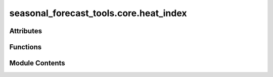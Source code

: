 seasonal_forecast_tools.core.heat_index
=======================================

.. py:module:: seasonal_forecast_tools.core.heat_index

.. autoapi-nested-parse::

   This script is part of the seasonal forecast module developed within the U-CLIMADAPT project.
   It provides functionality for accessing, processing, and analyzing seasonal forecast data
   from the Copernicus Climate Data Store (CDS), with an emphasis on computing heat-related
   climate indices and supporting impact-based forecasting.

   The module is designed to interface with CLIMADA but can also be used independently.
   The design is modular and flexible, allowing it to be easily adapted to support
   new climate indices or to serve individual steps in the workflow — such as data download,
   index calculation, or hazard generation — depending on the user's needs.

   This module is distributed under the terms of the GNU General Public License version 3 (GPLv3).
   It is provided without any warranty — not even the implied warranty of merchantability
   or fitness for a particular purpose. For more details, see the GNU General Public License.
   A copy of the GNU General Public License should have been provided with this module.
   If not, it is available at https://www.gnu.org/licenses/.

   ---

   File to calculate different seasonal forecast indices.

   ---

   Module for calculating various indices, including:
   - Relative Humidity
   - Humidex
   - Heat Index (Simplified & Adjusted)
   - Wind Speed
   - Apparent Temperature
   - Wet Bulb Globe Temperature (WBGT)
   - Tropical Nights (TR)
   - TX30 (Days above 30°C)
   - Heatwaves (HW)



Attributes
----------

.. autoapisummary::

   seasonal_forecast_tools.core.heat_index.LOGGER
   seasonal_forecast_tools.core.heat_index.HI_COEFFS
   seasonal_forecast_tools.core.heat_index.HI_ADJUSTED_COEFFS


Functions
---------

.. autoapisummary::

   seasonal_forecast_tools.core.heat_index.kelvin_to_fahrenheit
   seasonal_forecast_tools.core.heat_index.fahrenheit_to_kelvin
   seasonal_forecast_tools.core.heat_index.fahrenheit_to_celsius
   seasonal_forecast_tools.core.heat_index.celsius_to_kelvin
   seasonal_forecast_tools.core.heat_index.kelvin_to_celsius
   seasonal_forecast_tools.core.heat_index.calculate_relative_humidity
   seasonal_forecast_tools.core.heat_index.calculate_humidex
   seasonal_forecast_tools.core.heat_index.calculate_heat_index_simplified
   seasonal_forecast_tools.core.heat_index.calculate_heat_index_adjusted
   seasonal_forecast_tools.core.heat_index.calculate_wind_speed
   seasonal_forecast_tools.core.heat_index.calculate_apparent_temperature
   seasonal_forecast_tools.core.heat_index.calculate_nonsaturation_vapour_pressure
   seasonal_forecast_tools.core.heat_index.calculate_wbgt_simple
   seasonal_forecast_tools.core.heat_index.calculate_heat_index
   seasonal_forecast_tools.core.heat_index.calculate_tr
   seasonal_forecast_tools.core.heat_index.calculate_tx30
   seasonal_forecast_tools.core.heat_index.calculate_hw_1D
   seasonal_forecast_tools.core.heat_index.calculate_hw


Module Contents
---------------

.. py:data:: LOGGER

.. py:function:: kelvin_to_fahrenheit(kelvin)

.. py:function:: fahrenheit_to_kelvin(fahrenheit)

.. py:function:: fahrenheit_to_celsius(fahrenheit)

.. py:function:: celsius_to_kelvin(temp_c)

.. py:function:: kelvin_to_celsius(temp_k)

.. py:function:: calculate_relative_humidity(t2k, tdk, as_percentage=True)

   Calculates the relative humidity with the option to return it either as a decimal value (0-1) or as a percentage (0-100).

   :param t2k: 2-meter air temperature in Kelvin.
   :type t2k: float or array-like
   :param tdk: 2-meter dew point temperature in Kelvin.
   :type tdk: float or array-like
   :param as_percentage: If True, returns relative humidity as a percentage (0-100). If False, returns it as a fraction (0-1).
                         Default is True.
   :type as_percentage: bool, optional

   :returns: Relative humidity as a percentage (0-100) or as a decimal value (0-1), depending on the `as_percentage` setting.
   :rtype: float or array-like


.. py:function:: calculate_humidex(t2_k, td_k)

   Calculate Humidex (°C)
   The Humidex is a thermal comfort index that represents the perceived temperature
   by incorporating both air temperature and humidity. It is commonly used in
   meteorology to assess heat stress and human discomfort in warm and humid conditions.
   The higher the Humidex value, the greater the level of discomfort.

   :param t2_k: 2m temperature in Kelvin.
   :type t2_k: float or np.array
   :param td_k: Dew point temperature in Kelvin.
   :type td_k: float or np.array

   :returns: * *float or np.array* -- Humidex in Celsius.
             * *Acknowledgment*
             * *--------------*
             * *This function is based on the Thermofeel library. The original implementation and methodology can be found in*
             * **Brimicombe, C., Bröde, P., and Calvi, P. (2022). Thermofeel** (*A python thermal comfort indices library. *SoftwareX*, 17, 101005. DOI: https://doi.org/10.1016/j.softx.2022.101005*)


.. py:data:: HI_COEFFS

.. py:data:: HI_ADJUSTED_COEFFS

.. py:function:: calculate_heat_index_simplified(t2k, tdk)

   Calculates the simplified heat index (HIS) based on temperature and dewpoint temperature.

   The simplified heat index formula is **only valid for temperatures above 20°C**,
   as the heat index is specifically designed for **warm to hot conditions** where
   humidity significantly influences perceived temperature. Below 20°C, the function
   returns the actual air temperature instead of applying the heat index formula.

   The heat index is an empirical measure that estimates the **perceived temperature**
   by incorporating the effects of both temperature and humidity. It is commonly used
   in meteorology and climate studies to assess heat stress.

   :param t2k: 2-meter air temperature in Kelvin. This is used for consistency with
               climate datasets and numerical weather models.
   :type t2k: float or array-like
   :param tdk: 2-meter dewpoint temperature in Kelvin.
   :type tdk: float or array-like

   :returns: * *float or array-like* -- Simplified heat index in degrees Celsius, representing how hot it feels
               to the human body by accounting for both temperature and relative humidity.
             * *Formula*
             * *-------*
             * *If T > 20°C* -- HI = c1 + c2*T + c3*RH + c4*T*RH + c5*T² + c6*RH² + c7*T²*RH + c8*T*RH² + c9*T²*RH²
             * *Otherwise* -- HI = T (air temperature in °C)
             * *where* --

               - T = air temperature in °C
               - RH = relative humidity in %
               - c1, c2, ..., c9 are empirical coefficients (Rothfusz regression).
             * *Acknowledgment*
             * *--------------*
             * *This function is based on the Thermofeel library. The original implementation and methodology*
             * *can be found in*
             * **Brimicombe, C., Bröde, P., and Calvi, P. (2022). Thermofeel** (*A python thermal comfort indices*)
             * **library. *SoftwareX*, 17, 101005. DOI** (*https://doi.org/10.1016/j.softx.2022.101005*)


.. py:function:: calculate_heat_index_adjusted(t2k, tdk)

   Calculates the adjusted heat index based on temperature and dewpoint temperature.

   This function refines the standard heat index calculation by incorporating adjustments
   for extreme values of temperature and relative humidity. The adjustments improve accuracy
   in conditions where the simplified formula may not be sufficient, particularly for
   high temperatures (> 80°F / ~27°C) and very low or high humidity levels.

   :param t2k: 2-meter air temperature in Kelvin. This is used for consistency with
               climate datasets and numerical weather models.
   :type t2k: float or array-like
   :param tdk: 2-meter dewpoint temperature in Kelvin.
   :type tdk: float or array-like

   :returns: * *float or array-like* -- Adjusted heat index in degrees Celsius, representing how hot it feels
               to the human body by accounting for both temperature and relative humidity.
             * *Formula*
             * *-------*
             * *If T > 80°F (~27°C)* -- HI = c1 + c2*T + c3*RH + c4*T*RH + c5*T² + c6*RH² + c7*T²*RH + c8*T*RH² + c9*T²*RH²
               + adjustments based on extreme humidity conditions.
             * *Otherwise* -- HI = 0.5 * (T + 61 + ((T - 68) * 1.2) + (RH * 0.094))
             * *where* --

               - T = air temperature in °F
               - RH = relative humidity in %
               - c1, c2, ..., c9 are empirical coefficients (Rothfusz regression).
             * *Adjustments* --

               - If RH ≤ 13% and 80°F < T < 112°F:
                   Adjustment = (13 - RH) / 4 * sqrt((17 - |T - 95|) / 17)
               - If RH > 85% and T < 87°F:
                   Adjustment = (RH - 85) / 10 * ((87 - T) / 5)

   .. rubric:: Notes

   - If T ≤ 26.7°C (80°F), the function returns a simplified index.
   - If T > 26.7°C (80°F), additional corrections are applied to refine the heat index value.
   - **Very low humidity** is defined as RH ≤ 13%, where a correction is subtracted if 80°F < T < 112°F.
   - **Very high humidity** is defined as RH > 85%, where a correction is added if T < 87°F.

   .. rubric:: References

   Brimicombe, C., Bröde, P., & Calvi, P. (2022). Thermofeel: A python thermal comfort indices library.
   *SoftwareX*, 17, 101005. DOI: https://doi.org/10.1016/j.softx.2022.101005


.. py:function:: calculate_wind_speed(u10, v10)

   Calculate wind speed (m/s) from the u and v components of the wind.

   :param u10: 10m eastward wind component in m/s.
   :type u10: float or np.array
   :param v10: 10m northward wind component in m/s.
   :type v10: float or np.array

   :returns: * *float or np.array* -- Wind speed in m/s.
             * *Acknowledgment*
             * *--------------*
             * **This function is based on ECMWF (European Centre for Medium-Range Weather Forecasts) documentation for wind calculations https** (*//confluence.ecmwf.int/pages/viewpage.action?pageId=133262398*)


.. py:function:: calculate_apparent_temperature(t2_k, u10, v10, tdk)

   Calculate Apparent Temperature (°C)

   :param t2_k: 2m temperature in Kelvin. Represents the air temperature measured at a height of 2 meters.
   :type t2_k: float or np.array
   :param u10: 10m eastward wind component in m/s. Indicates the wind speed in the eastward direction at a height of 10 meters.
   :type u10: float or np.array
   :param v10: 10m northward wind component in m/s. Indicates the wind speed in the northward direction at a height of 10 meters.
   :type v10: float or np.array
   :param tdk: 2m dewpoint temperature in Kelvin. Dew point temperature at which air becomes saturated and condensation begins.
   :type tdk: float or np.array

   :returns: * *float or np.array* -- Apparent temperature in Celsius. This metric represents the perceived temperature considering both wind speed and humidity, accounting for heat loss or gain due to environmental factors.
             * *Acknowledgment*
             * *--------------*
             * *This function is based on the Thermofeel library. The original implementation and methodology can be found in*
             * **Brimicombe, C., Bröde, P., and Calvi, P. (2022). Thermofeel** (*A python thermal comfort indices library. *SoftwareX*, 17, 101005. DOI: https://doi.org/10.1016/j.softx.2022.101005*)


.. py:function:: calculate_nonsaturation_vapour_pressure(t2_k, rh)

   Calculate Non-Saturated Vapour Pressure (hPa)

   :param t2_k: 2m temperature in Kelvin. Represents the temperature measured at 2 meters above ground level.
   :type t2_k: float or np.array
   :param rh: Relative humidity as a percentage. Indicates the amount of moisture present in the air relative to the maximum it can hold.
   :type rh: float or np.array

   :returns: * *float or np.array* -- Non-saturated vapour pressure in hPa (equivalent to mBar). This pressure reflects the partial pressure of water vapor in air under non-saturated conditions.
             * *Acknowledgment*
             * *--------------*
             * *This function is based on the Thermofeel library. The original implementation and methodology can be found in*
             * **Brimicombe, C., Bröde, P., and Calvi, P. (2022). Thermofeel** (*A python thermal comfort indices library. *SoftwareX*, 17, 101005. DOI: https://doi.org/10.1016/j.softx.2022.101005*)


.. py:function:: calculate_wbgt_simple(t2_k, tdk)

   Calculate Wet Bulb Globe Temperature (Simple)

   :param t2_k: 2m temperature in Kelvin. This is the standard air temperature measured at a height of 2 meters.
   :type t2_k: float or np.array
   :param tdk: Dew point temperature in Kelvin. Used to calculate relative humidity and overall heat stress.
   :type tdk: float or np.array

   :returns: * *float or np.array* -- Wet Bulb Globe Temperature in Celsius. This index is used for heat stress assessments, combining temperature, humidity, and other factors to determine the perceived heat risk.
             * *Acknowledgment*
             * *--------------*
             * *This function is based on the Thermofeel library. The original implementation and methodology can be found in*
             * **Brimicombe, C., Bröde, P., and Calvi, P. (2022). Thermofeel** (*A python thermal comfort indices library. *SoftwareX*, 17, 101005. DOI: https://doi.org/10.1016/j.softx.2022.101005*)


.. py:function:: calculate_heat_index(da_t2k, da_tdk, index)

   Calculates the heat index based on temperature and dewpoint temperature using
   either the simplified or adjusted formula as implemented in the Thermofeel library.

   :param da_t2k: 2-meter air temperature in Kelvin. This value represents the air temperature measured at a height of 2 meters above ground level.
   :type da_t2k: xarray.DataArray
   :param da_tdk: 2-meter dewpoint temperature in Kelvin. The dewpoint temperature is the temperature at which the air becomes saturated and condensation begins.
   :type da_tdk: xarray.DataArray
   :param index: Identifier for the type of heat index to calculate. Options are:
                 - "HIS": Heat Index Simplified.
                 - "HIA": Heat Index Adjusted.
   :type index: str

   :returns: * *xarray.DataArray* -- The calculated heat index in degrees Celsius, represented as an `xarray.DataArray` with the same dimensions and coordinates as the input data. It includes the heat index values along with relevant metadata, such as units and a description.
             * *Acknowledgment*
             * *--------------*
             * *This function is based on the Thermofeel library. The original implementation and methodology can be found in*
             * **Brimicombe, C., Bröde, P., and Calvi, P. (2022). Thermofeel** (*A python thermal comfort indices library. *SoftwareX*, 17, 101005. DOI: https://doi.org/10.1016/j.softx.2022.101005*)


.. py:function:: calculate_tr(temperature_data, tr_threshold=20)

   Calculate the Tropical Nights index, defined as the number of nights with minimum temperature above a given threshold.

   :param temperature_data: DataArray containing daily minimum temperatures in Celsius.
   :type temperature_data: xarray.DataArray
   :param tr_threshold: Temperature threshold in Celsius for a tropical night. Default is 20°C.
   :type tr_threshold: float, optional

   :returns: Boolean DataArray where True indicates nights with Tmin > threshold.
   :rtype: xarray.DataArray


.. py:function:: calculate_tx30(temperature_data, threshold=30)

   Calculate TX30, the number of days with maximum temperature above the given threshold (default is 30°C).

   :param temperature_data: DataArray containing daily maximum temperatures in Celsius. Can be from any dataset, not specific to seasonal forecasts.
   :type temperature_data: xarray.DataArray
   :param threshold: Temperature threshold in Celsius for a TX30 day. Default is 30°C.
   :type threshold: float, optional

   :returns: Boolean DataArray where True indicates days where Tmax > threshold.
   :rtype: xarray.DataArray


.. py:function:: calculate_hw_1D(temperatures: numpy.ndarray, threshold: float = 27, min_duration: int = 3, max_gap: int = 0) -> list

   Identify and define heatwave events based on a sequence of daily temperatures.

   This function scans an array of temperature data to detect periods of heatwaves,
   defined as consecutive days where temperatures exceed a given threshold for a minimum duration.
   If two such periods are separated by days with temperatures below the threshold but within a specified maximum gap,
   they are merged into one continuous heatwave event.

   :param temperatures: Array of daily temperatures.
   :type temperatures: np.ndarray
   :param threshold: Temperature threshold above which days are considered part of a heatwave. Default is 27°C.
   :type threshold: float, optional
   :param min_duration: Minimum number of consecutive days required to define a heatwave event. Default is 3 days.
   :type min_duration: int, optional
   :param max_gap: Maximum allowed gap (in days) of below-threshold temperatures to merge two consecutive heatwave events into one. Default is 0 days.
   :type max_gap: int, optional

   :returns: * *np.ndarray*
             * A binary mask (1D array) of the same length as `temperatures`, where
             * - `1` indicates a heatwave day.
             * - `0` indicates a non-heatwave day.

   Acknowledgment
   --------------
   Adapted from Modelling marine heatwaves impact on shallow and upper mesophotic tropical coral reefs DOI:10.1088/1748-9326/ad89df


.. py:function:: calculate_hw(daily_mean_temp, threshold: float = 27, min_duration: int = 3, max_gap: int = 0, label_time_step='step')

   Identify and define heatwave events based on a sequence of daily mean temperatures.

   This function detects heatwave events by applying a threshold-based approach to
   an xarray DataArray of daily mean temperatures. A heatwave is defined as a period
   where temperatures exceed a specified threshold for a minimum number of consecutive days.
   If two such periods are separated by a gap of below-threshold temperatures within
   a given maximum gap length, they are merged into a single heatwave event.

   :param daily_mean_temp: An xarray DataArray containing daily mean temperatures. The time dimension should be labeled
                           according to `label_time_step`.
   :type daily_mean_temp: xarray.DataArray
   :param threshold: Temperature threshold above which days are considered part of a heatwave. Default is 27°C.
   :type threshold: float, optional
   :param min_duration: Minimum number of consecutive days required to define a heatwave event. Default is 3 days.
   :type min_duration: int, optional
   :param max_gap: Maximum allowed gap (in days) of below-threshold temperatures to merge two consecutive
                   heatwave events into one. Default is 0 days.
   :type max_gap: int, optional
   :param label_time_step: Name of the time dimension in `daily_mean_temp`. Default is "step".
   :type label_time_step: str, optional

   :returns: A DataArray of the same shape as `daily_mean_temp`, where heatwave periods
             are labeled with 1 (heatwave) and 0 (non-heatwave).
   :rtype: xarray.DataArray

   .. rubric:: Notes

   This function leverages `xarray.apply_ufunc` to apply the `calculate_hw_1D` function
   efficiently across all grid points, supporting vectorized operations and parallelized
   computation with Dask.


